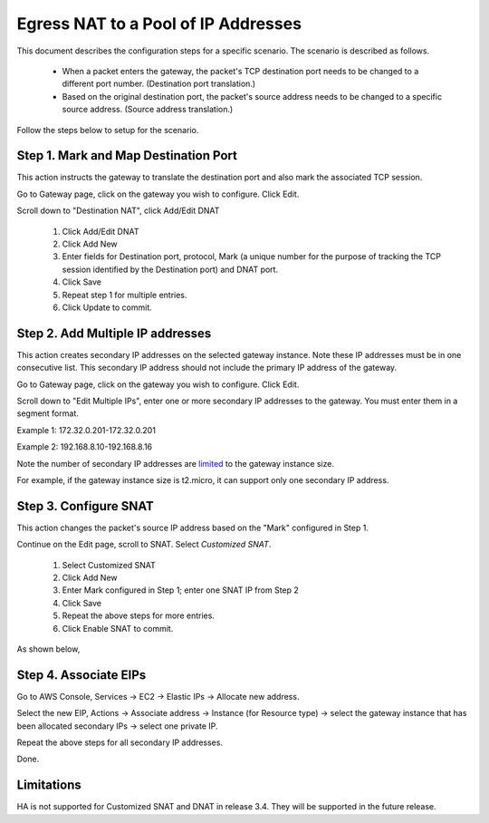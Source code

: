 .. meta::
  :description: How to setup egress NAT to a pool of IP addresses
  :keywords: Egress Control, AWS NAT Gateway,  AWS Global Transit Network, Encrypted Peering, Transitive Peering, AWS VPC Peering, VPN


=================================================================
Egress NAT to a Pool of IP Addresses
=================================================================

This document describes the configuration steps for a specific scenario. The scenario is 
described as follows. 

 - When a packet enters the gateway, the packet's TCP destination port needs to be changed to a different port number. (Destination port translation.)
 - Based on the original destination port, the packet's source address needs to be changed to a specific source address. (Source address translation.)

Follow the steps below to setup for the scenario.

Step 1. Mark and Map Destination Port
-----------------------------------------

This action instructs the gateway to translate the destination port and also mark the associated TCP session.

Go to Gateway page, click on the gateway you wish to configure. Click Edit.

Scroll down to "Destination NAT", click Add/Edit DNAT

 1. Click Add/Edit DNAT
 #. Click Add New
 #. Enter fields for Destination port, protocol, Mark (a unique number for the purpose of tracking the TCP session identified by the Destination port) and DNAT port.
 #. Click Save
 #. Repeat step 1 for multiple entries. 
 #. Click Update to commit. 

|dnat-port-mapping|

Step 2. Add Multiple IP addresses
-------------------------------------

This action creates secondary IP addresses on the selected gateway instance. Note these IP addresses must be in one consecutive list. This secondary IP address should not include the primary IP address of the gateway. 

Go to Gateway page, click on the gateway you wish to configure. Click Edit. 

Scroll down to "Edit Multiple IPs", enter one or more secondary IP addresses to the gateway. You must enter them in a segment format. 

Example 1: 172.32.0.201-172.32.0.201 

Example 2: 192.168.8.10-192.168.8.16

|edit-secondary-ip|

Note the number of secondary IP addresses are `limited <https://docs.aws.amazon.com/AWSEC2/latest/UserGuide/using-eni.html#AvailableIpPerENI>`_ to the gateway instance size. 

For example, if the gateway instance size is t2.micro, it can support only one secondary IP address. 

Step 3. Configure SNAT
-----------------------

This action changes the packet's source IP address based on the "Mark" configured in Step 1. 

Continue on the Edit page, scroll to SNAT. Select `Customized SNAT`.

 1. Select Customized SNAT
 #. Click Add New
 #. Enter Mark configured in Step 1; enter one SNAT IP from Step 2
 #. Click Save
 #. Repeat the above steps for more entries.
 #. Click Enable SNAT to commit.

As shown below, 

|SNAT-customiz|


Step 4. Associate EIPs
-----------------------

Go to AWS Console, Services -> EC2 -> Elastic IPs -> Allocate new address. 

Select the new EIP, Actions -> Associate address -> Instance (for Resource type) -> select the gateway instance that has been allocated secondary IPs -> select one private IP. 

Repeat the above steps for all secondary IP addresses. 

Done.

Limitations
------------

HA is not supported for Customized SNAT and DNAT in release 3.4. They will be supported in the future release. 


.. |edit-secondary-ip| image:: egress_nat_pool_media/edit-secondary-ip.png
   :scale: 30%

.. |edit-dnat| image:: egress_nat_pool_media/edit-dnat.png
   :scale: 30%

.. |dnat-port-mapping| image:: egress_nat_pool_media/dnat-port-mapping.png
   :scale: 30%

.. |SNAT-customiz| image:: egress_nat_pool_media/SNAT-customiz.png
   :scale: 30%


.. disqus::
